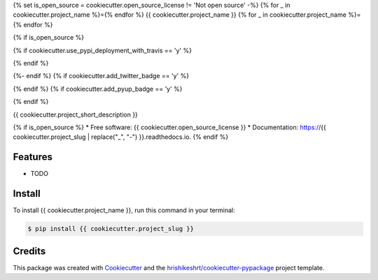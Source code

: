 {% set is_open_source = cookiecutter.open_source_license != 'Not open source' -%}
{% for _ in cookiecutter.project_name %}={% endfor %}
{{ cookiecutter.project_name }}
{% for _ in cookiecutter.project_name %}={% endfor %}

{% if is_open_source %}

.. image:: https://img.shields.io/pypi/v/{{ cookiecutter.project_slug }}
        :target: https://pypi.python.org/pypi/{{ cookiecutter.project_slug }}
{% if cookiecutter.use_pypi_deployment_with_travis == 'y' %}

.. image:: https://img.shields.io/travis/{{ cookiecutter.github_username }}/{{ cookiecutter.project_slug }}.svg
        :target: https://travis-ci.com/{{ cookiecutter.github_username }}/{{ cookiecutter.project_slug }}
{% endif %}

.. image:: https://readthedocs.org/projects/{{ cookiecutter.project_slug | replace("_", "-") }}/badge/?version=latest
        :target: https://{{ cookiecutter.project_slug | replace("_", "-") }}.readthedocs.io/en/latest/?version=latest
        :alt: Documentation Status

.. image:: https://img.shields.io/pypi/pyversions/{{ cookiecutter.project_slug }}
        :target: https://pypi.python.org/pypi/{{ cookiecutter.project_slug }}
        :alt: Python Version Support

.. image:: https://img.shields.io/github/issues/{{ cookiecutter.github_username }}/{{ cookiecutter.project_slug }}
        :target: https://github.com/{{ cookiecutter.github_username }}/{{ cookiecutter.project_slug }}/issues
        :alt: GitHub Issues

.. image:: https://img.shields.io/github/followers/{{ cookiecutter.github_username }}?style=social
        :target: https://github.com/{{ cookiecutter.github_username }}
        :alt: GitHub Followers
{%- endif %}
{% if cookiecutter.add_twitter_badge == 'y' %}

.. image:: https://img.shields.io/twitter/follow/hrishikeshrt?style=social
        :target: https://twitter.com/hrishikeshrt
        :alt: Twitter Followers
{% endif %}
{% if cookiecutter.add_pyup_badge == 'y' %}

.. image:: https://pyup.io/repos/github/{{ cookiecutter.github_username }}/{{ cookiecutter.project_slug }}/shield.svg
     :target: https://pyup.io/repos/github/{{ cookiecutter.github_username }}/{{ cookiecutter.project_slug }}/
     :alt: Updates
{% endif %}

{{ cookiecutter.project_short_description }}

{% if is_open_source %}
* Free software: {{ cookiecutter.open_source_license }}
* Documentation: https://{{ cookiecutter.project_slug | replace("_", "-") }}.readthedocs.io.
{% endif %}

Features
========

* TODO

Install
=======

To install {{ cookiecutter.project_name }}, run this command in your terminal:

.. code-block:: console

    $ pip install {{ cookiecutter.project_slug }}

Credits
=======

This package was created with Cookiecutter_ and the `hrishikeshrt/cookiecutter-pypackage`_ project template.

.. _Cookiecutter: https://github.com/audreyr/cookiecutter
.. _`hrishikeshrt/cookiecutter-pypackage`: https://github.com/hrishikeshrt/cookiecutter-pypackage
